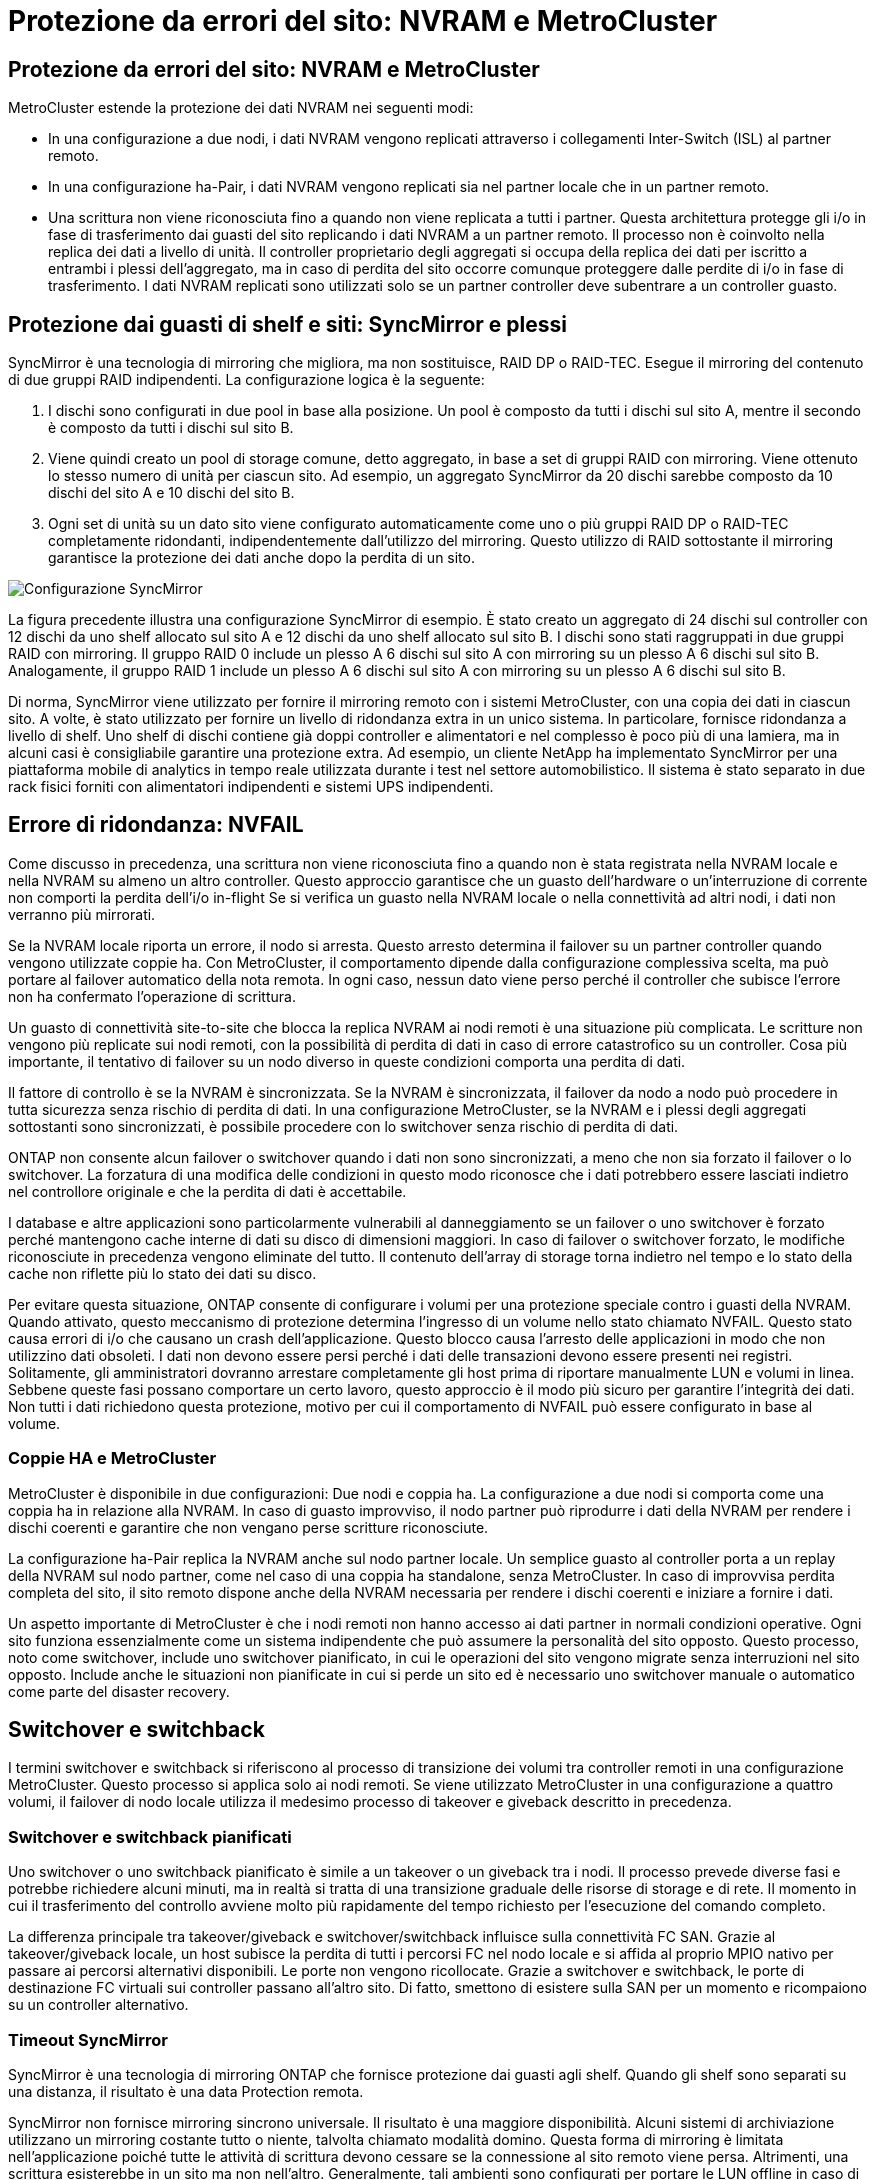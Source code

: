 = Protezione da errori del sito: NVRAM e MetroCluster
:allow-uri-read: 




== Protezione da errori del sito: NVRAM e MetroCluster

MetroCluster estende la protezione dei dati NVRAM nei seguenti modi:

* In una configurazione a due nodi, i dati NVRAM vengono replicati attraverso i collegamenti Inter-Switch (ISL) al partner remoto.
* In una configurazione ha-Pair, i dati NVRAM vengono replicati sia nel partner locale che in un partner remoto.
* Una scrittura non viene riconosciuta fino a quando non viene replicata a tutti i partner. Questa architettura protegge gli i/o in fase di trasferimento dai guasti del sito replicando i dati NVRAM a un partner remoto. Il processo non è coinvolto nella replica dei dati a livello di unità. Il controller proprietario degli aggregati si occupa della replica dei dati per iscritto a entrambi i plessi dell'aggregato, ma in caso di perdita del sito occorre comunque proteggere dalle perdite di i/o in fase di trasferimento. I dati NVRAM replicati sono utilizzati solo se un partner controller deve subentrare a un controller guasto.




== Protezione dai guasti di shelf e siti: SyncMirror e plessi

SyncMirror è una tecnologia di mirroring che migliora, ma non sostituisce, RAID DP o RAID-TEC. Esegue il mirroring del contenuto di due gruppi RAID indipendenti. La configurazione logica è la seguente:

. I dischi sono configurati in due pool in base alla posizione. Un pool è composto da tutti i dischi sul sito A, mentre il secondo è composto da tutti i dischi sul sito B.
. Viene quindi creato un pool di storage comune, detto aggregato, in base a set di gruppi RAID con mirroring. Viene ottenuto lo stesso numero di unità per ciascun sito. Ad esempio, un aggregato SyncMirror da 20 dischi sarebbe composto da 10 dischi del sito A e 10 dischi del sito B.
. Ogni set di unità su un dato sito viene configurato automaticamente come uno o più gruppi RAID DP o RAID-TEC completamente ridondanti, indipendentemente dall'utilizzo del mirroring. Questo utilizzo di RAID sottostante il mirroring garantisce la protezione dei dati anche dopo la perdita di un sito.


image:../media/syncmirror.png["Configurazione SyncMirror"]

La figura precedente illustra una configurazione SyncMirror di esempio. È stato creato un aggregato di 24 dischi sul controller con 12 dischi da uno shelf allocato sul sito A e 12 dischi da uno shelf allocato sul sito B. I dischi sono stati raggruppati in due gruppi RAID con mirroring. Il gruppo RAID 0 include un plesso A 6 dischi sul sito A con mirroring su un plesso A 6 dischi sul sito B. Analogamente, il gruppo RAID 1 include un plesso A 6 dischi sul sito A con mirroring su un plesso A 6 dischi sul sito B.

Di norma, SyncMirror viene utilizzato per fornire il mirroring remoto con i sistemi MetroCluster, con una copia dei dati in ciascun sito. A volte, è stato utilizzato per fornire un livello di ridondanza extra in un unico sistema. In particolare, fornisce ridondanza a livello di shelf. Uno shelf di dischi contiene già doppi controller e alimentatori e nel complesso è poco più di una lamiera, ma in alcuni casi è consigliabile garantire una protezione extra. Ad esempio, un cliente NetApp ha implementato SyncMirror per una piattaforma mobile di analytics in tempo reale utilizzata durante i test nel settore automobilistico. Il sistema è stato separato in due rack fisici forniti con alimentatori indipendenti e sistemi UPS indipendenti.



== Errore di ridondanza: NVFAIL

Come discusso in precedenza, una scrittura non viene riconosciuta fino a quando non è stata registrata nella NVRAM locale e nella NVRAM su almeno un altro controller. Questo approccio garantisce che un guasto dell'hardware o un'interruzione di corrente non comporti la perdita dell'i/o in-flight Se si verifica un guasto nella NVRAM locale o nella connettività ad altri nodi, i dati non verranno più mirrorati.

Se la NVRAM locale riporta un errore, il nodo si arresta. Questo arresto determina il failover su un partner controller quando vengono utilizzate coppie ha. Con MetroCluster, il comportamento dipende dalla configurazione complessiva scelta, ma può portare al failover automatico della nota remota. In ogni caso, nessun dato viene perso perché il controller che subisce l'errore non ha confermato l'operazione di scrittura.

Un guasto di connettività site-to-site che blocca la replica NVRAM ai nodi remoti è una situazione più complicata. Le scritture non vengono più replicate sui nodi remoti, con la possibilità di perdita di dati in caso di errore catastrofico su un controller. Cosa più importante, il tentativo di failover su un nodo diverso in queste condizioni comporta una perdita di dati.

Il fattore di controllo è se la NVRAM è sincronizzata. Se la NVRAM è sincronizzata, il failover da nodo a nodo può procedere in tutta sicurezza senza rischio di perdita di dati. In una configurazione MetroCluster, se la NVRAM e i plessi degli aggregati sottostanti sono sincronizzati, è possibile procedere con lo switchover senza rischio di perdita di dati.

ONTAP non consente alcun failover o switchover quando i dati non sono sincronizzati, a meno che non sia forzato il failover o lo switchover. La forzatura di una modifica delle condizioni in questo modo riconosce che i dati potrebbero essere lasciati indietro nel controllore originale e che la perdita di dati è accettabile.

I database e altre applicazioni sono particolarmente vulnerabili al danneggiamento se un failover o uno switchover è forzato perché mantengono cache interne di dati su disco di dimensioni maggiori. In caso di failover o switchover forzato, le modifiche riconosciute in precedenza vengono eliminate del tutto. Il contenuto dell'array di storage torna indietro nel tempo e lo stato della cache non riflette più lo stato dei dati su disco.

Per evitare questa situazione, ONTAP consente di configurare i volumi per una protezione speciale contro i guasti della NVRAM. Quando attivato, questo meccanismo di protezione determina l'ingresso di un volume nello stato chiamato NVFAIL. Questo stato causa errori di i/o che causano un crash dell'applicazione. Questo blocco causa l'arresto delle applicazioni in modo che non utilizzino dati obsoleti. I dati non devono essere persi perché i dati delle transazioni devono essere presenti nei registri. Solitamente, gli amministratori dovranno arrestare completamente gli host prima di riportare manualmente LUN e volumi in linea. Sebbene queste fasi possano comportare un certo lavoro, questo approccio è il modo più sicuro per garantire l'integrità dei dati. Non tutti i dati richiedono questa protezione, motivo per cui il comportamento di NVFAIL può essere configurato in base al volume.



=== Coppie HA e MetroCluster

MetroCluster è disponibile in due configurazioni: Due nodi e coppia ha. La configurazione a due nodi si comporta come una coppia ha in relazione alla NVRAM. In caso di guasto improvviso, il nodo partner può riprodurre i dati della NVRAM per rendere i dischi coerenti e garantire che non vengano perse scritture riconosciute.

La configurazione ha-Pair replica la NVRAM anche sul nodo partner locale. Un semplice guasto al controller porta a un replay della NVRAM sul nodo partner, come nel caso di una coppia ha standalone, senza MetroCluster. In caso di improvvisa perdita completa del sito, il sito remoto dispone anche della NVRAM necessaria per rendere i dischi coerenti e iniziare a fornire i dati.

Un aspetto importante di MetroCluster è che i nodi remoti non hanno accesso ai dati partner in normali condizioni operative. Ogni sito funziona essenzialmente come un sistema indipendente che può assumere la personalità del sito opposto. Questo processo, noto come switchover, include uno switchover pianificato, in cui le operazioni del sito vengono migrate senza interruzioni nel sito opposto. Include anche le situazioni non pianificate in cui si perde un sito ed è necessario uno switchover manuale o automatico come parte del disaster recovery.



== Switchover e switchback

I termini switchover e switchback si riferiscono al processo di transizione dei volumi tra controller remoti in una configurazione MetroCluster. Questo processo si applica solo ai nodi remoti. Se viene utilizzato MetroCluster in una configurazione a quattro volumi, il failover di nodo locale utilizza il medesimo processo di takeover e giveback descritto in precedenza.



=== Switchover e switchback pianificati

Uno switchover o uno switchback pianificato è simile a un takeover o un giveback tra i nodi. Il processo prevede diverse fasi e potrebbe richiedere alcuni minuti, ma in realtà si tratta di una transizione graduale delle risorse di storage e di rete. Il momento in cui il trasferimento del controllo avviene molto più rapidamente del tempo richiesto per l'esecuzione del comando completo.

La differenza principale tra takeover/giveback e switchover/switchback influisce sulla connettività FC SAN. Grazie al takeover/giveback locale, un host subisce la perdita di tutti i percorsi FC nel nodo locale e si affida al proprio MPIO nativo per passare ai percorsi alternativi disponibili. Le porte non vengono ricollocate. Grazie a switchover e switchback, le porte di destinazione FC virtuali sui controller passano all'altro sito. Di fatto, smettono di esistere sulla SAN per un momento e ricompaiono su un controller alternativo.



=== Timeout SyncMirror

SyncMirror è una tecnologia di mirroring ONTAP che fornisce protezione dai guasti agli shelf. Quando gli shelf sono separati su una distanza, il risultato è una data Protection remota.

SyncMirror non fornisce mirroring sincrono universale. Il risultato è una maggiore disponibilità. Alcuni sistemi di archiviazione utilizzano un mirroring costante tutto o niente, talvolta chiamato modalità domino. Questa forma di mirroring è limitata nell'applicazione poiché tutte le attività di scrittura devono cessare se la connessione al sito remoto viene persa. Altrimenti, una scrittura esisterebbe in un sito ma non nell'altro. Generalmente, tali ambienti sono configurati per portare le LUN offline in caso di perdita della connettività sito-sito per più di un breve periodo (ad esempio 30 secondi).

Questo comportamento è desiderabile per un piccolo sottoinsieme di ambienti. Tuttavia, la maggior parte delle applicazioni richiede una soluzione che offra una replica sincrona garantita in normali condizioni operative, ma con la possibilità di sospendere la replica. Una perdita completa della connettività da sito a sito viene spesso considerata una situazione quasi disastrosa. Generalmente, tali ambienti vengono mantenuti online e forniscono dati fino al ripristino della connettività o alla decisione formale di arrestare l'ambiente per proteggere i dati. Un requisito per l'arresto automatico dell'applicazione solo a causa di un errore di replica remota è insolito.

SyncMirror supporta i requisiti di mirroring sincrono con la flessibilità di un timeout. Se la connettività al telecomando e/o al plex viene persa, inizia il conto alla rovescia un timer di 30 secondi. Quando il contatore raggiunge 0, l'elaborazione i/o in scrittura riprende a utilizzare i dati locali. La copia remota dei dati è utilizzabile, ma viene bloccata in tempo fino a quando non viene ripristinata la connettività. La risincronizzazione sfrutta le snapshot a livello di aggregato per riportare il sistema in modalità sincrona il più rapidamente possibile.

In particolare, in molti casi, questo tipo di replica universale in modalità domino a tutto o niente è meglio implementato a livello di applicazione. Ad esempio, Oracle DataGuard include la modalità di protezione massima, che garantisce la replica a lunga istanza in tutte le circostanze. Se il collegamento di replica non riesce per un periodo superiore a un timeout configurabile, i database vengono arrestati.



=== Switchover automatico senza intervento dell'utente con MetroCluster fabric-attached

Lo switchover automatico non assistito (ASOLO) è una funzione MetroCluster collegata al fabric che offre un tipo di ha cross-site. Come indicato in precedenza, MetroCluster è disponibile in due tipi: Un singolo controller su ciascun sito o una coppia ha su ciascun sito. Il vantaggio principale dell'opzione ha è che l'arresto pianificato o non pianificato del controller consente comunque a tutti gli i/o di essere locali. Il vantaggio dell'opzione a nodo singolo consiste nella riduzione di costi, complessità e infrastruttura.

Il valore primario di AUSO è migliorare le capacità ha dei sistemi MetroCluster fabric-attached. Ciascun sito esegue il monitoraggio dello stato di salute del sito opposto e, se non sono ancora presenti nodi che forniscono dati, AUDO esegue un rapido switchover. Questo approccio è particolarmente utile nelle configurazioni MetroCluster con un solo nodo per sito, perché consente di avvicinare la configurazione a una coppia ha in termini di disponibilità.

AUSO non è in grado di offrire un monitoraggio completo a livello di coppia ha. Una coppia ha può offrire una disponibilità estremamente elevata, perché include due cavi fisici ridondanti per la comunicazione diretta da nodo a nodo. Inoltre, entrambi i nodi di una coppia ha hanno accesso allo stesso set di dischi in loop ridondanti, offrendo un altro percorso a un nodo per monitorare la salute di un altro.

I cluster MetroCluster esistono tra i siti per i quali le comunicazioni nodo-nodo e l'accesso al disco si basano sulla connettività di rete site-to-site. La capacità di monitorare il battito cardiaco del resto del cluster è limitata. AUSO deve discriminare tra una situazione in cui l'altro sito è effettivamente inattivo piuttosto che non disponibile a causa di un problema di rete.

Di conseguenza, un controller in una coppia ha può richiedere un takeover se rileva un guasto del controller verificatosi per un motivo specifico, ad esempio un panico del sistema. Può anche richiedere un takeover in caso di perdita totale della connettività, talvolta nota come battito cardiaco perso.

Un sistema MetroCluster può eseguire uno switchover automatico in modo sicuro solo quando viene rilevato un guasto specifico nel sito originale. Inoltre, il controller che prende la proprietà del sistema di storage deve essere in grado di garantire che i dati su disco e NVRAM siano sincronizzati. Il controller non è in grado di garantire la sicurezza di uno switchover solo perché ha perso il contatto con il sito di origine, cosa che potrebbe essere ancora operativa. Per ulteriori opzioni per automatizzare uno switchover, vedere le informazioni sulla soluzione MetroCluster Tiebreaker (MCTB) nella sezione successiva.



=== Tiebreaker MetroCluster con MetroCluster fabric-attached

Il link:https://docs.netapp.com/us-en/ontap-metrocluster/install-ip/task_sw_config_configure_mediator.html["Tiebreaker NetApp MetroCluster"^] software può essere eseguito su un terzo sito per monitorare lo stato dell'ambiente MetroCluster, inviare notifiche e, facoltativamente, imporre uno switchover in una situazione di emergenza. Una descrizione completa di Tiebreaker link:http://mysupport.netapp.com["Sito di supporto NetApp"^]è disponibile sul , ma lo scopo principale di MetroCluster Tiebreaker è quello di rilevare la perdita del sito. Inoltre, deve discriminare tra la perdita del sito e la perdita della connettività. Ad esempio, lo switchover non deve essere eseguito perché il tiebreaker non è riuscito a raggiungere il sito primario; questo spiega perché il tiebreaker monitora anche la capacità del sito remoto di contattare il sito primario.

Lo switchover automatico con AUSO è compatibile anche con l'MCTB. AUSO reagisce in modo molto rapido perché è progettato per rilevare eventi di errore specifici e quindi richiamare lo switchover solo quando i plex NVRAM e SyncMirror sono sincronizzati.

Al contrario, il Tiebreaker è localizzato a distanza e quindi deve attendere che un temporizzatore trascorra prima di dichiarare un sito morto. Il tiebreaker alla fine rileva il tipo di guasto del controller coperto da AUSO, ma in generale AUSO ha già avviato lo switchover e, eventualmente, ha completato lo switchover prima che il tiebreaker agisca. Il secondo comando switchover risultante proveniente dal tiebreaker verrebbe rifiutato.


CAUTION: Il software MCTB non verifica se NVRAM era e/o i plex sono sincronizzati quando si forza uno switchover. Lo switchover automatico, se configurato, deve essere disattivato durante le attività di manutenzione che causano una perdita di sincronizzazione dei plessi NVRAM o SyncMirror.

Inoltre, l'MCTB potrebbe non risolvere un disastro continuo che porta alla seguente sequenza di eventi:

. La connettività tra i siti viene interrotta per più di 30 secondi.
. Timeout della replica SyncMirror e proseguimento delle operazioni sul sito primario, lasciando inattiva la replica remota.
. Il sito primario viene perso. Il risultato è la presenza di modifiche non replicate sul sito primario. Uno switchover potrebbe quindi essere indesiderato per una serie di motivi, tra cui:
+
** I dati critici potrebbero essere presenti sul sito primario e quindi ripristinabili. Uno switchover che ha permesso all'applicazione di continuare a funzionare eliminava efficacemente i dati critici.
** Un'applicazione sul sito rimasto che stava utilizzando le risorse di storage sul sito primario al momento della perdita del sito potrebbe avere memorizzato nella cache i dati. Uno switchover introdurrebbe una versione obsoleta dei dati che non corrisponde alla cache.
** Un sistema operativo del sito rimasto che utilizzava le risorse di storage del sito primario al momento della perdita del sito potrebbe avere memorizzato i dati nella cache. Uno switchover introdurrebbe una versione obsoleta dei dati che non corrisponde alla cache. L'opzione più sicura è configurare tiebreaker in modo da inviare un avviso se rileva un guasto del sito e chiedere a una persona di decidere se forzare uno switchover. Potrebbe essere necessario arrestare le applicazioni e/o i sistemi operativi per cancellare i dati memorizzati nella cache. Inoltre, è possibile utilizzare le impostazioni NVFAIL per aggiungere ulteriore protezione e semplificare il processo di failover.






=== ONTAP Mediator con MetroCluster IP

ONTAP Mediator viene utilizzato con MetroCluster IP e con alcune altre soluzioni ONTAP. Funziona come un servizio di tiebreaker tradizionale, proprio come il software MetroCluster Tiebreaker descritto in precedenza, ma include anche una funzione critica: Eseguire uno switchover automatizzato e non assistito.

Un MetroCluster fabric-attached ha accesso diretto ai dispositivi di storage del sito opposto. Ciò consente a un controller MetroCluster di monitorare lo stato degli altri controller leggendo i dati heartbeat dalle unità. In questo modo, un controller riconosce il guasto di un altro controller ed esegue uno switchover.

Al contrario, l'architettura IP di MetroCluster instrada tutti i/o esclusivamente attraverso la connessione controller-controller; non vi è accesso diretto ai dispositivi di storage sul sito remoto. Questo limita la possibilità per un controller di rilevare gli errori ed eseguire uno switchover. Pertanto, come dispositivo di tiebreaker occorre il ONTAP Mediator per rilevare la perdita di un sito ed eseguire automaticamente uno switchover.



=== Terzo sito virtuale con ClusterLion

ClusterLion è un'appliance di monitoraggio MetroCluster avanzata che funziona come un terzo sito virtuale. Questo approccio consente di implementare MetroCluster in maniera sicura in una configurazione a due siti con una funzionalità di switchover completamente automatizzata. Inoltre, ClusterLion può eseguire ulteriori operazioni di monitoraggio a livello di rete ed eseguire operazioni post-switchover. La documentazione completa è disponibile presso ProLion.

image:../media/clusterlion.png["Diagramma di ClusterLion"]

* Gli appliance ClusterLion monitorano lo stato dei controller con cavi Ethernet e seriali collegati direttamente.
* I due dispositivi sono collegati tra loro mediante connessioni wireless 3G ridondanti.
* L'alimentazione alla centralina ONTAP viene instradata attraverso i relè interni. In caso di guasto a un sito, ClusterLion, che contiene un sistema UPS interno, interrompe i collegamenti di alimentazione prima di richiamare uno switchover. Questo processo assicura che non si verifichi alcuna condizione split-brain.
* ClusterLion esegue uno switchover entro il timeout SyncMirror di 30 secondi o non lo esegue affatto.
* ClusterLion non esegue uno switchover a meno che gli stati della NVRAM e dei plex SyncMirror non siano sincronizzati.
* Poiché ClusterLion esegue uno switchover solo se MetroCluster è completamente sincronizzato, NVFAIL non è necessario. Questa configurazione consente ad ambienti che si estendono tra diversi siti, come un Oracle RAC esteso, di rimanere online anche durante uno switchover non pianificato.
* Il supporto include MetroCluster fabric-attached e MetroCluster IP

